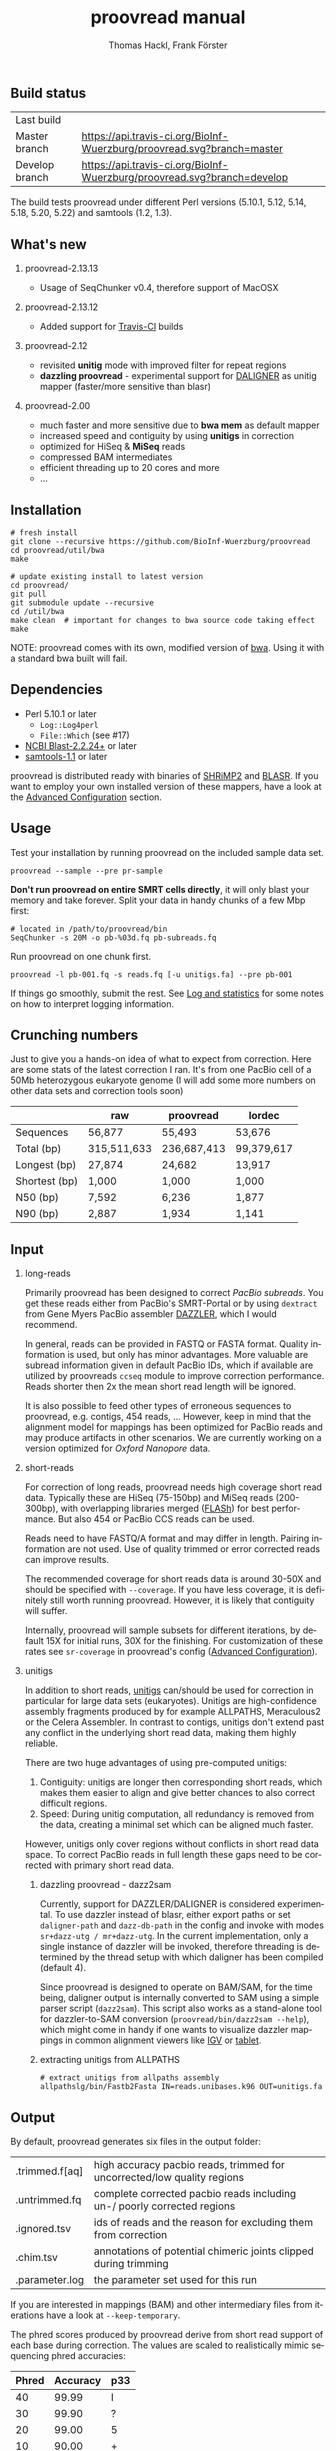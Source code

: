 #+LATEX: \pagebreak

** Build status
| Last build     | [[https://api.travis-ci.org/BioInf-Wuerzburg/proovread.svg]]                |
| Master branch  | [[https://api.travis-ci.org/BioInf-Wuerzburg/proovread.svg?branch=master]]  |
| Develop branch | [[https://api.travis-ci.org/BioInf-Wuerzburg/proovread.svg?branch=develop]] |

The build tests proovread under different Perl versions (5.10.1, 5.12,
5.14, 5.18, 5.20, 5.22) and samtools (1.2, 1.3).
** What's new
*** proovread-2.13.13
- Usage of SeqChunker v0.4, therefore support of MacOSX
*** proovread-2.13.12
- Added support for [[https://travis-ci.org/BioInf-Wuerzburg/proovread][Travis-CI]] builds
*** proovread-2.12
- revisited *unitig* mode with improved filter for repeat regions
- *dazzling proovread* - experimental support for [[https://dazzlerblog.wordpress.com/2014/12/31/damapper-and-other-dazzler-upgrades/][DALIGNER]] as unitig mapper (faster/more sensitive than blasr)
*** proovread-2.00
- much faster and more sensitive due to *bwa mem* as default mapper
- increased speed and contiguity by using *unitigs* in correction
- optimized for HiSeq & *MiSeq* reads
- compressed BAM intermediates
- efficient threading up to 20 cores and more
- ...
** Installation

#+BEGIN_EXAMPLE
  # fresh install
  git clone --recursive https://github.com/BioInf-Wuerzburg/proovread
  cd proovread/util/bwa
  make

  # update existing install to latest version
  cd proovread/
  git pull
  git submodule update --recursive
  cd /util/bwa
  make clean  # important for changes to bwa source code taking effect
  make
#+END_EXAMPLE

NOTE: proovread comes with its own, modified version of [[#bwa-proovread][bwa]]. Using it
with a standard bwa built will fail.

** Dependencies

- Perl 5.10.1 or later
  - =Log::Log4perl=
  - =File::Which= (see #17)
- [[ftp://ftp.ncbi.nlm.nih.gov/blast/executables/blast%2B/LATEST/][NCBI Blast-2.2.24+]] or later
- [[http://sourceforge.net/projects/samtools/files/samtools/][samtools-1.1]] or later

proovread is distributed ready with binaries of [[http://compbio.cs.toronto.edu/shrimp/shrimp][SHRiMP2]] and [[https://github.com/PacificBiosciences/blasr][BLASR]]. If you want
to employ your own installed version of these mappers, have a look at the
[[#advanced-configuration][Advanced Configuration]] section.

** Usage
Test your installation by running proovread on the included sample data set.

#+BEGIN_EXAMPLE
  proovread --sample --pre pr-sample
#+END_EXAMPLE

*Don't run proovread on entire SMRT cells directly*, it will only blast your
memory and take forever. Split your data in handy chunks of a few Mbp first:

#+BEGIN_EXAMPLE
  # located in /path/to/proovread/bin
  SeqChunker -s 20M -o pb-%03d.fq pb-subreads.fq
#+END_EXAMPLE

Run proovread on one chunk first.

#+BEGIN_EXAMPLE
  proovread -l pb-001.fq -s reads.fq [-u unitigs.fa] --pre pb-001
#+END_EXAMPLE

If things go smoothly, submit the rest. See [[#log-and-statistics][Log and statistics]] for some notes on how to
interpret logging information.

** Crunching numbers

Just to give you a hands-on idea of what to expect from correction. Here are some stats of the latest correction
I ran. It's from one PacBio cell of a 50Mb heterozygous eukaryote genome (I will add some more numbers on other
data sets and correction tools soon) 

|               |       raw   |   proovread |     lordec |
|---------------+-------------+-------------+------------|
| Sequences     |      56,877 |      55,493 |     53,676 |
| Total (bp)    | 315,511,633 | 236,687,413 | 99,379,617 |
| Longest (bp)  |      27,874 |      24,682 |     13,917 |
| Shortest (bp) |       1,000 |       1,000 |      1,000 |
| N50 (bp)      |       7,592 |       6,236 |      1,877 |
| N90 (bp)      |       2,887 |       1,934 |      1,141 |


** Input
*** long-reads
Primarily proovread has been designed to correct /PacBio subreads/. You get
these reads either from PacBio's SMRT-Portal or by using =dextract= from Gene
Myers PacBio assembler [[http://dazzlerblog.wordpress.com/2014/03/22/the-dextractor-module-save-disk-space-for-your-pacbio-projects/][DAZZLER]], which I would recommend.

In general, reads can be provided in FASTQ or FASTA format. Quality information
is used, but only has minor advantages. More valuable are subread information
given in default PacBio IDs, which if available are utilized by proovreads
=ccseq= module to improve correction performance. Reads shorter then 2x the mean
short read length will be ignored.

It is also possible to feed other types of erroneous sequences to proovread,
e.g. contigs, 454 reads, ... However, keep in mind that the alignment model for
mappings has been optimized for PacBio reads and may produce artifacts in other
scenarios. We are currently working on a version optimized for /Oxford Nanopore/
data.

*** short-reads
For correction of long reads, proovread needs high coverage short read
data. Typically these are HiSeq (75-150bp) and MiSeq reads (200-300bp), with
overlapping libraries merged ([[http://ccb.jhu.edu/software/FLASH/][FLASh]]) for best performance. But also 454 or
PacBio CCS reads can be used.

Reads need to have FASTQ/A format and may differ in length. Pairing information
are not used. Use of quality trimmed or error corrected reads can improve
results.

The recommended coverage for short reads data is around 30-50X and should be
specified with =--coverage=. If you have less coverage, it is definitely still
worth running proovread. However, it is likely that contiguity will suffer.

Internally, proovread will sample subsets for different iterations, by default
15X for initial runs, 30X for the finishing. For customization of these rates
see =sr-coverage= in proovread's config ([[#advanced-configuration][Advanced Configuration]]).

*** unitigs
In addition to short reads, [[http://wgs-assembler.sourceforge.net/wiki/index.php/Celera_Assembler_Terminology][unitigs]] can/should be used for correction in
particular for large data sets (eukaryotes). Unitigs are high-confidence
assembly fragments produced by for example ALLPATHS, Meraculous2 or the Celera
Assembler. In contrast to contigs, unitigs don't extend past any conflict in the
underlying short read data, making them highly reliable.

There are two huge advantages of using pre-computed unitigs: 
1) Contiguity: unitigs are longer then corresponding short reads, which makes
   them easier to align and give better chances to also correct difficult
   regions.
2) Speed: During unitig computation, all redundancy is removed from the data,
   creating a minimal set which can be aligned much faster.

However, unitigs only cover regions without conflicts in short read data
space. To correct PacBio reads in full length these gaps need to be corrected
with primary short read data.

**** dazzling proovread - dazz2sam
Currently, support for DAZZLER/DALIGNER is considered experimental. To use
dazzler instead of blasr, either export paths or set =daligner-path= and
=dazz-db-path= in the config and invoke with modes
=sr+dazz-utg / mr+dazz-utg=. In the current implementation, only a single
instance of dazzler will be invoked, therefore threading is determined by the
thread setup with which daligner has been compiled (default 4).

Since proovread is designed to operate on BAM/SAM, for the time being, daligner
output is internally converted to SAM using a simple parser script
(=dazz2sam=). This script also works as a stand-alone tool for dazzler-to-SAM
conversion (=proovread/bin/dazz2sam --help=), which might come in handy if one
wants to visualize dazzler mappings in common alignment viewers like [[http://www.broadinstitute.org/igv/][IGV]] or
[[http://ics.hutton.ac.uk/tablet/][tablet]].

**** extracting unitigs from ALLPATHS
#+BEGIN_EXAMPLE
# extract unitigs from allpaths assembly
allpathslg/bin/Fastb2Fasta IN=reads.unibases.k96 OUT=unitigs.fa 
#+END_EXAMPLE

** Output
By default, proovread generates six files in the output folder:

| .trimmed.f[aq] | high accuracy pacbio reads, trimmed for uncorrected/low quality regions |
| .untrimmed.fq  | complete corrected pacbio reads including un-/ poorly corrected regions |
| .ignored.tsv   | ids of reads and the reason for excluding them from correction          |
| .chim.tsv      | annotations of potential chimeric joints clipped during trimming        |
| .parameter.log | the parameter set used for this run                                     |

If you are interested in mappings (BAM) and other intermediary files from
iterations have a look at =--keep-temporary=.

The phred scores produced by proovread derive from short read support of each
base during correction. The values are scaled to realistically mimic sequencing
phred accuracies:

| Phred | Accuracy | p33 |
|-------+----------+-----|
|    40 |    99.99 | I   |
|    30 |    99.90 | ?   |
|    20 |    99.00 | 5   |
|    10 |    90.00 | +   |

** Log and statistics


proovread generates a comprehensive log on STDERR. The includes fully functional
system calls for scripts/tools invoked by proovread. That way, if something goes
wrong, its easy to rerun a certain task individually and take a closer look on the
issue.

If you want to analyze, how things are going and whether there might be problems
with sensitivity etc., the most important information is =Masked: xx%= after
each iteration.

#+BEGIN_EXAMPLE
grep -P 'Running mode|ked :|ning task' proovread.log
[Mon Jan 26 09:52:05 2015] Running mode: blasr-utg
[Mon Jan 26 09:52:51 2015] Running task blasr-utg
[Mon Jan 26 10:00:32 2015] Masked : 55.3%
[Mon Jan 26 10:00:32 2015] Running task bwa-mr-1
[Mon Jan 26 10:21:45 2015] Masked : 76.2%
[Mon Jan 26 10:28:14 2015] Running task bwa-mr-2
[Mon Jan 26 10:37:55 2015] Masked : 92.2%
[Mon Jan 26 10:39:46 2015] Running task bwa-mr-finish
[Mon Jan 26 10:51:19 2015] Masked : 93.0%
#+END_EXAMPLE

Masked regions are regions that have already been corrected at high
confidence, minus some edge fraction, which remains unmasked in order to
serve as seeds for subsequent iterations. After the first iteration, you should
have a masking percentage > 50-75%, strongly depending on quality, type and
coverage of your data. With each iteration, this value should increase.

Prior to the final iteration, all data is unmasked and the final iteration is
run with strict settings on entirely unmasked data. The obtained percentage can
be slightly lower as in the last iteration, and is roughly equal to the amount
of read bases that will make it to high-confidence .trimmed.fq output.

** Advanced Configuration 

proovread comes with a comprehensive configuration, which allows tuning down to
the algorithms core parameters. A custom configuration template can be generated
with =--create-cfg=. Instructions on format etc. can be found inside the
template file.

** Hardware and Parallelization
proovread has been designed with low memory node cluster architectures in
mind. Peek memory is mainly controlled by the amount of long reads
provided. With chunks of less than 20 Mbp it easily runs on a 8 GB RAM machine.

In theory, proovread can be simply parallelized by increasing
=--threads=. However, there are single thread steps and other bottlenecks, which
at some point render it more efficient, to run e.g. 4 instances at 8 threads in
parallel to make full use of a 32 CPU machine.

** FAQ / General Remarks
**** Why do proovread results from two identical runs differ / Is proovread deterministic?

One might expect that proovread results are deterministic - meaning reproducible
in identical form if input data is identical. This, however, is not the case in
a couple of steps:

***** bwa mem mappings
bwa employs heuristics that allow for slightly different
results in repeated runs. In particular, one feature is prone to generate
differences when employed in proovread's iterative strategy: for performance
reasons bwa encodes nucleotides using 2 bits only, meaning bwa only has a
four letter alphabet =[ATGC]=. Other bases, including =NNNN= stretches used
for masking by proovread, are converted into random =[ATGC]= strings. This,
in particular, effects alignments at the margins of masked regions:
#+BEGIN_EXAMPLE
     orig | ATGAATTGGTTAATCTGC
   masked | ATGAATTGGTNNNNNNNN
     read |    AATTGGTTAAT
          |
  rand-01 | ATGAATTGGTAGCCATGG
          |    |||||||
   aln-01 |    AATTGGT
          |
  rand-02 | ATGAATTGGTTTATCTGC
          |    |||||||| ||
   aln-02 |    AATTGGTTAAT
#+END_EXAMPLE

***** sorting with threshold
Whenever there are decisions to make for sorted list in combination with fixed 
amount of items to keep/remove, things get non-deterministic if identical values in sorting
fields occur. In proovread, this for example affects filtering of "best alignments" in
bins (localized scoring context).

***** consensus calling
50-50 ratios in base calling will result in one randomly
chosen alternative, minimizing a particular bias.

** Algorithm and Implementation
Algorithm and Implementation are described in detail in the [[http://dx.doi.org/10.1093/bioinformatics/btu392][proovread]] paper.

file:media/proovread-poster.pdf
***                                                            :noexport:
[[https://github.com/BioInf-Wuerzburg/proovread/blob/master/media/proovread-poster.pdf][view proovread mechanism poster]]

*** bwa-proovread


proovread does local score comparison, rather than using a single hard
cut-off. bwa-proovread is modified in the same fashion. =proovread.[ch]= extend
bwa with an implementation of proovread's binning algorithm. Reporting of
alignments is determined by score-comparison within bins. That way repeat
alignments are filtered early on, increasing performance and largely reducing
disk space requirements.

** Citing proovread
If you use proovread, please cite:

[[http://dx.doi.org/10.1093/bioinformatics/btu392][proovread]]: large-scale high accuracy PacBio correction through iterative short
read consensus. Hackl, T.; Hedrich, R.; Schultz, J.; Foerster, F. (2014).

Please, also recognize the authors of software packages, employed by proovread:

Exploring single-sample SNP and INDEL calling with whole-genome de novo
assembly. Li H. (2012) ([[http://dx.doi.org/10.1093/bioinformatics/bts280][bwa]])

Mapping single molecule sequencing reads using basic local alignment with
successive refinement ([[http://dx.doi.org/10.1186/1471-2105-13-238][BLASR]]): application and theory. Mark J Chaisson; Glenn
Tesler. (2012)

[[http://dx.doi.org/10.1371/journal.pcbi.1000386][SHRiMP]]: Accurate Mapping of Short Color-space Reads. Stephen M Rumble; Phil
Lacroute; Adrian V. Dalca; Marc Fiume; Arend Sidow; Michael Brudno. (2009)

** Contact
If you have any questions, encounter problems or potential bugs, don't hesitate
to contact us. Either report [[https://github.com/BioInf-Wuerzburg/proovread/issues][issues]] on github or write an email to:

- Thomas Hackl - thomas.hackl@uni.wuerzburg.de
- Frank Foerster - frank.foerster@uni-wuerzburg.de



#+TITLE: proovread manual
#+AUTHOR: Thomas Hackl, Frank Förster
#+EMAIL: thomas.hackl@uni-wuerzburg.de, frank.foerster@uni-wuerzburg.de
#+LANGUAGE: en
#+OPTIONS: ^:nil date:nil H:2 todo:nil
#+LaTeX_CLASS: scrartcl
#+LaTeX_CLASS_OPTIONS: [a4paper,12pt,headings=small]
#+LaTeX_HEADER: \setlength{\parindent}{0pt}
#+LaTeX_HEADER: \setlength{\parskip}{1.5ex}
#+LATEX_HEADER: \renewcommand{\familydefault}{\sfdefault}

